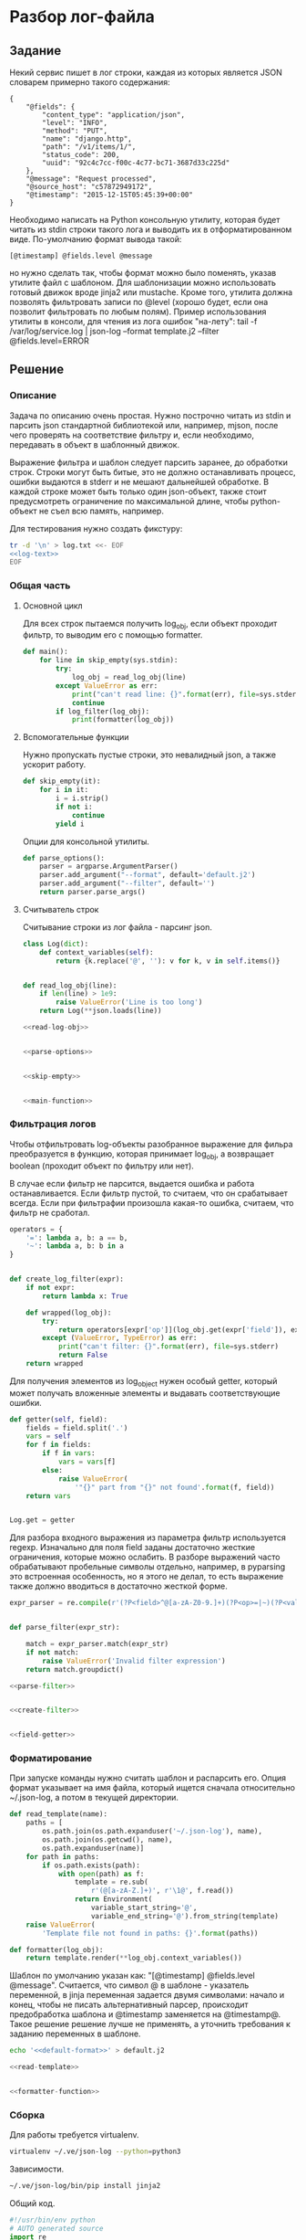 * Разбор лог-файла

** Задание
Некий сервис пишет в лог строки, каждая из которых является JSON
словарем примерно такого содержания:

#+NAME: log-text
#+BEGIN_SRC text
{
    "@fields": {
        "content_type": "application/json",
        "level": "INFO",
        "method": "PUT",
        "name": "django.http",
        "path": "/v1/items/1/",
        "status_code": 200,
        "uuid": "92c4c7cc-f00c-4c77-bc71-3687d33c225d"
    },
    "@message": "Request processed",
    "@source_host": "c57872949172",
    "@timestamp": "2015-12-15T05:45:39+00:00"
}
#+END_SRC

Необходимо написать на Python консольную утилиту, которая будет читать
из stdin строки такого лога и выводить их в отформатированном виде.
По-умолчанию формат вывода такой:
#+NAME: default-format
#+BEGIN_SRC text
[@timestamp] @fields.level @message
#+END_SRC

но нужно сделать так, чтобы формат можно было поменять,
указав утилите файл с шаблоном. Для шаблонизации можно использовать
готовый движок вроде jinja2 или mustache.  Кроме того, утилита должна
позволять фильтровать записи по @level (хорошо будет, если она
позволит фильтровать по любым полям). Пример использования утилиты в
консоли, для чтения из лога ошибок "на-лету": tail -f
/var/log/service.log | json-log --format template.j2 --filter
@fields.level=ERROR

** Решение
*** Описание
Задача по описанию очень простая. Нужно построчно читать из stdin и
парсить json стандартной библиотекой или, например, mjson, после чего
проверять на соответствие фильтру и, если необходимо, передавать в
объект в шаблонный движок.

Выражение фильтра и шаблон следует парсить заранее, до обработки
строк. Строки могут быть битые, это не должно останавливать процесс,
ошибки выдаются в stderr и не мешают дальнейшей обработке.
В каждой строке может быть только один json-объект, также стоит
предусмотреть ограничение по максимальной длине, чтобы python-объект
не съел всю память, например.

Для тестирования нужно создать фикстуру:
#+BEGIN_SRC sh :noweb yes
tr -d '\n' > log.txt <<- EOF
<<log-text>>
EOF
#+END_SRC

#+RESULTS:

*** Общая часть

**** Основной цикл

Для всех строк пытаемся получить log_obj, если объект проходит фильтр,
то выводим его с помощью formatter.
#+NAME: main-function
#+BEGIN_SRC python :noweb yes
  def main():
      for line in skip_empty(sys.stdin):
          try:
              log_obj = read_log_obj(line)
          except ValueError as err:
              print("can't read line: {}".format(err), file=sys.stderr)
              continue
          if log_filter(log_obj):
              print(formatter(log_obj))
#+END_SRC

**** Вспомогательные функции

Нужно пропускать пустые строки, это невалидный json,
а также ускорит работу.
#+NAME: skip-empty
#+BEGIN_SRC python
  def skip_empty(it):
      for i in it:
          i = i.strip()
          if not i:
              continue
          yield i
#+END_SRC

Опции для консольной утилиты.
#+NAME: parse-options
#+BEGIN_SRC python
  def parse_options():
      parser = argparse.ArgumentParser()
      parser.add_argument("--format", default='default.j2')
      parser.add_argument("--filter", default='')
      return parser.parse_args()
#+END_SRC

**** Считыватель строк
Считывание строки из лог файла - парсинг json.
#+NAME: read-log-obj
#+BEGIN_SRC python
  class Log(dict):
      def context_variables(self):
          return {k.replace('@', ''): v for k, v in self.items()}


  def read_log_obj(line):
      if len(line) > 1e9:
          raise ValueError('Line is too long')
      return Log(**json.loads(line))
#+END_SRC

#+NAME: main
#+BEGIN_SRC python :noweb yes
<<read-log-obj>>


<<parse-options>>


<<skip-empty>>


<<main-function>>
#+END_SRC

*** Фильтрация логов

Чтобы отфильтровать log-объекты разобранное выражение для фильра
преобразуется в функцию, которая принимает log_obj, а возвращает
boolean (проходит объект по фильтру или нет).

В случае если фильтр не парсится, выдается ошибка и работа останавливается.
Если фильтр пустой, то считаем, что он срабатывает всегда.
Если при фильтрафии произошла какая-то ошибка, считаем, что фильтр не сработал.
#+NAME: create-filter
#+BEGIN_SRC python
operators = {
    '=': lambda a, b: a == b,
    '~': lambda a, b: b in a
}


def create_log_filter(expr):
    if not expr:
        return lambda x: True

    def wrapped(log_obj):
        try:
            return operators[expr['op']](log_obj.get(expr['field']), expr['value'])
        except (ValueError, TypeError) as err:
            print("can't filter: {}".format(err), file=sys.stderr)
            return False
    return wrapped
#+END_SRC

Для получения элементов из log_object нужен особый getter,
который может получать вложенные элементы и выдавать соответствующие ошибки.
#+NAME: field-getter
#+BEGIN_SRC python
  def getter(self, field):
      fields = field.split('.')
      vars = self
      for f in fields:
          if f in vars:
              vars = vars[f]
          else:
              raise ValueError(
                  '"{}" part from "{}" not found'.format(f, field))
      return vars


  Log.get = getter
#+END_SRC

Для разбора входного выражения из параметра фильтр используется regexp.
Изначально для поля field заданы достаточно жесткие ограничения, которые можно ослабить.
В разборе выражений часто обрабатывают пробельные символы отдельно, например,
в pyparsing это встроенная особенность, но я этого не делал, то есть выражение
также должно вводиться в достаточно жесткой форме.
#+NAME: parse-filter
#+BEGIN_SRC python
  expr_parser = re.compile(r'(?P<field>^@[a-zA-Z0-9.]+)(?P<op>=|~)(?P<value>.+)')


  def parse_filter(expr_str):

      match = expr_parser.match(expr_str)
      if not match:
          raise ValueError('Invalid filter expression')
      return match.groupdict()
#+END_SRC


#+NAME: filter
#+BEGIN_SRC python :noweb yes
  <<parse-filter>>


  <<create-filter>>


  <<field-getter>>
#+END_SRC

*** Форматирование

При запуске команды нужно считать шаблон и распарсить его.
Опция формат указывает на имя файла, который ищется сначала
относительно ~/.json-log, а потом в текущей директории.
#+NAME: read-template
#+BEGIN_SRC python
  def read_template(name):
      paths = [
          os.path.join(os.path.expanduser('~/.json-log'), name),
          os.path.join(os.getcwd(), name),
          os.path.expanduser(name)]
      for path in paths:
          if os.path.exists(path):
              with open(path) as f:
                  template = re.sub(
                      r'(@[a-zA-Z.]+)', r'\1@', f.read())
                  return Environment(
                      variable_start_string='@',
                      variable_end_string='@').from_string(template)
      raise ValueError(
          'Template file not found in paths: {}'.format(paths))
#+END_SRC

#+NAME: formatter-function
#+BEGIN_SRC python
  def formatter(log_obj):
      return template.render(**log_obj.context_variables())
#+END_SRC

Шаблон по умолчанию указан как:
"[@timestamp] @fields.level @message".
Считается, что символ @ в шаблоне - указатель переменной,
в jinja переменная задается двумя символами: начало и конец,
чтобы не писать альтернативный парсер, происходит предобработка
шаблона и @timestamp заменяется на @timestamp@.
Такое решение решение лучше не применять, а уточнить требования
к заданию переменных в шаблоне.

#+BEGIN_SRC sh :noweb yes
echo '<<default-format>>' > default.j2
#+END_SRC

#+RESULTS:

#+NAME: formatter
#+BEGIN_SRC python
<<read-template>>


<<formatter-function>>
#+END_SRC

*** Сборка

Для работы требуется virtualenv.
#+BEGIN_SRC sh
virtualenv ~/.ve/json-log --python=python3
#+END_SRC

#+RESULTS:
: Already using interpreter /usr/bin/python3
: Using base prefix '/usr'
: New python executable in /home/amadev/.ve/json-log/bin/python3
: Not overwriting existing python script /home/amadev/.ve/json-log/bin/python (you must use /home/amadev/.ve/json-log/bin/python3)
: Installing setuptools, pip, wheel...done.

Зависимости.
#+BEGIN_SRC sh
~/.ve/json-log/bin/pip install jinja2
#+END_SRC

#+RESULTS:

Общий код.
#+BEGIN_SRC python :noweb yes :tangle json-log.py
  #!/usr/bin/env python
  # AUTO generated source
  import re
  import os
  import sys
  import json
  import argparse
  from jinja2 import Environment


  <<formatter>>


  <<main>>


  <<filter>>


  if __name__ == '__main__':
      try:
          options = parse_options()
          template = read_template(options.format)
          log_filter = create_log_filter(parse_filter(options.filter))
          main()
      except Exception as err:
          print('error: {} ({})'.format(err, type(err)), file=sys.stderr)
          sys.exit(1)
#+END_SRC

#+RESULTS:

Запуск smoke-теста.
#+BEGIN_SRC sh
cat log.txt | python3 json-log.py --filter '@fields.level=INFO'
#+END_SRC

#+RESULTS:
: [2015-12-15T05:45:39+00:00] INFO
: [2015-12-15T05:45:39+00:00] INFO
